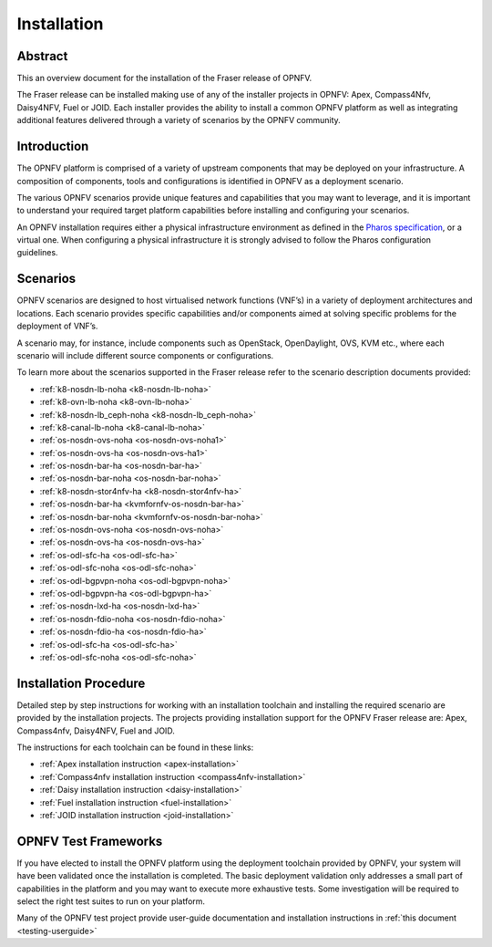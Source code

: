 .. _opnfv-installation:

.. This work is licensed under a Creative Commons Attribution 4.0 International License.
.. SPDX-License-Identifier: CC-BY-4.0
.. (c) Sofia Wallin Ericsson AB and other contributors

============
Installation
============

Abstract
========

This an overview document for the installation of the Fraser release of OPNFV.

The Fraser release can be installed making use of any of the installer projects in OPNFV:
Apex, Compass4Nfv, Daisy4NFV, Fuel or JOID. Each installer provides the ability to install a common OPNFV
platform as well as integrating additional features delivered through a variety of scenarios by
the OPNFV community.


Introduction
============

The OPNFV platform is comprised of a variety of upstream components that may be deployed on your
infrastructure. A composition of components, tools and configurations is identified in OPNFV as a
deployment scenario.

The various OPNFV scenarios provide unique features and capabilities that you may want to leverage, and
it is important to understand your required target platform capabilities before installing and
configuring your scenarios.

An OPNFV installation requires either a physical infrastructure environment as defined
in the `Pharos specification <https://wiki.opnfv.org/display/pharos/Pharos+Specification>`_, or a virtual one.
When configuring a physical infrastructure it is strongly advised to follow the Pharos configuration guidelines.


Scenarios
=========

OPNFV scenarios are designed to host virtualised network functions (VNF’s) in a variety of deployment
architectures and locations. Each scenario provides specific capabilities and/or components aimed at
solving specific problems for the deployment of VNF’s.

A scenario may, for instance, include components such as OpenStack, OpenDaylight, OVS, KVM etc.,
where each scenario will include different source components or configurations.

To learn more about the scenarios supported in the Fraser release refer to the scenario
description documents provided:

- :ref:`k8-nosdn-lb-noha <k8-nosdn-lb-noha>`
- :ref:`k8-ovn-lb-noha <k8-ovn-lb-noha>`
- :ref:`k8-nosdn-lb_ceph-noha <k8-nosdn-lb_ceph-noha>`
- :ref:`k8-canal-lb-noha <k8-canal-lb-noha>`
- :ref:`os-nosdn-ovs-noha <os-nosdn-ovs-noha1>`
- :ref:`os-nosdn-ovs-ha <os-nosdn-ovs-ha1>`
- :ref:`os-nosdn-bar-ha <os-nosdn-bar-ha>`
- :ref:`os-nosdn-bar-noha <os-nosdn-bar-noha>`
- :ref:`k8-nosdn-stor4nfv-ha <k8-nosdn-stor4nfv-ha>`
- :ref:`os-nosdn-bar-ha <kvmfornfv-os-nosdn-bar-ha>`
- :ref:`os-nosdn-bar-noha <kvmfornfv-os-nosdn-bar-noha>`
- :ref:`os-nosdn-ovs-noha <os-nosdn-ovs-noha>`
- :ref:`os-nosdn-ovs-ha <os-nosdn-ovs-ha>`
- :ref:`os-odl-sfc-ha <os-odl-sfc-ha>`
- :ref:`os-odl-sfc-noha <os-odl-sfc-noha>`
- :ref:`os-odl-bgpvpn-noha <os-odl-bgpvpn-noha>`
- :ref:`os-odl-bgpvpn-ha <os-odl-bgpvpn-ha>`
- :ref:`os-nosdn-lxd-ha <os-nosdn-lxd-ha>`
- :ref:`os-nosdn-fdio-noha <os-nosdn-fdio-noha>`
- :ref:`os-nosdn-fdio-ha <os-nosdn-fdio-ha>`
- :ref:`os-odl-sfc-ha <os-odl-sfc-ha>`
- :ref:`os-odl-sfc-noha <os-odl-sfc-noha>`

Installation Procedure
======================

Detailed step by step instructions for working with an installation toolchain and installing
the required scenario are provided by the installation projects. The projects providing installation
support for the OPNFV Fraser release are: Apex, Compass4nfv, Daisy4NFV, Fuel and JOID.

The instructions for each toolchain can be found in these links:

- :ref:`Apex installation instruction <apex-installation>`
- :ref:`Compass4nfv installation instruction <compass4nfv-installation>`
- :ref:`Daisy installation instruction <daisy-installation>`
- :ref:`Fuel installation instruction <fuel-installation>`
- :ref:`JOID installation instruction <joid-installation>`

OPNFV Test Frameworks
=====================

If you have elected to install the OPNFV platform using the deployment toolchain provided by OPNFV,
your system will have been validated once the installation is completed.
The basic deployment validation only addresses a small part of capabilities in
the platform and you may want to execute more exhaustive tests. Some investigation will be required to
select the right test suites to run on your platform.

Many of the OPNFV test project provide user-guide documentation and installation instructions in :ref:`this document <testing-userguide>`
